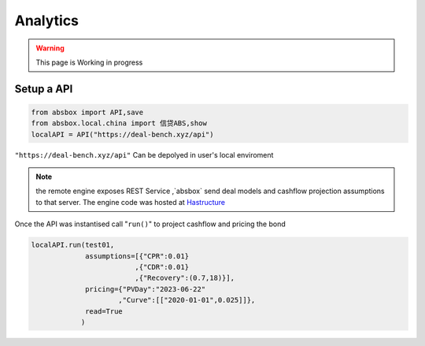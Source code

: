 Analytics
====

.. autosummary::
   :toctree: generate

.. warning::
    This page is Working in progress



Setup a API
-----

.. code-block:: python

   from absbox import API,save
   from absbox.local.china import 信贷ABS,show
   localAPI = API("https://deal-bench.xyz/api")


``"https://deal-bench.xyz/api"`` Can be depolyed in user's local enviroment

.. note::
   the remote engine exposes REST Service ,`absbox` send deal models and cashflow projection assumptions to that server.
   The engine code was hosted at `Hastructure <https://github.com/yellowbean/Hastructure>`_


Once the API was instantised call "``run()``" to project cashflow and pricing the bond

.. code-block:: python

  localAPI.run(test01, 
               assumptions=[{"CPR":0.01}  
                           ,{"CDR":0.01}  
                           ,{"Recovery":(0.7,18)}],  
               pricing={"PVDay":"2023-06-22"
                       ,"Curve":[["2020-01-01",0.025]]},
               read=True
              )

